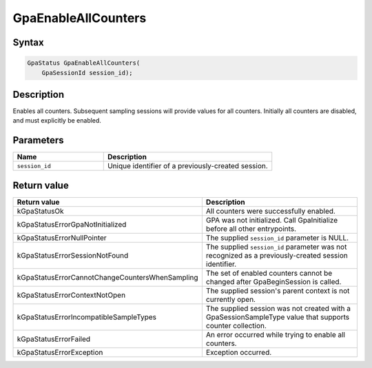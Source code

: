 .. Copyright (c) 2018-2024 Advanced Micro Devices, Inc. All rights reserved.

GpaEnableAllCounters
@@@@@@@@@@@@@@@@@@@@

Syntax
%%%%%%

.. code-block:: c++

    GpaStatus GpaEnableAllCounters(
        GpaSessionId session_id);

Description
%%%%%%%%%%%

Enables all counters. Subsequent sampling sessions will provide values for all
counters. Initially all counters are disabled, and must explicitly be enabled.

Parameters
%%%%%%%%%%

.. csv-table::
    :header: "Name", "Description"
    :widths: 35, 65

    "``session_id``","Unique identifier of a previously-created session."

Return value
%%%%%%%%%%%%

.. csv-table::
    :header: "Return value", "Description"
    :widths: 35, 65

    "kGpaStatusOk", "All counters were successfully enabled."
    "kGpaStatusErrorGpaNotInitialized", "GPA was not initialized. Call GpaInitialize before all other entrypoints."
    "kGpaStatusErrorNullPointer", "The supplied ``session_id`` parameter is NULL."
    "kGpaStatusErrorSessionNotFound", "The supplied ``session_id`` parameter was not recognized as a previously-created session identifier."
    "kGpaStatusErrorCannotChangeCountersWhenSampling", "The set of enabled counters cannot be changed after GpaBeginSession is called."
    "kGpaStatusErrorContextNotOpen", "The supplied session's parent context is not currently open."
    "kGpaStatusErrorIncompatibleSampleTypes", "The supplied session was not created with a GpaSessionSampleType value that supports counter collection."
    "kGpaStatusErrorFailed", "An error occurred while trying to enable all counters."
    "kGpaStatusErrorException", "Exception occurred."
